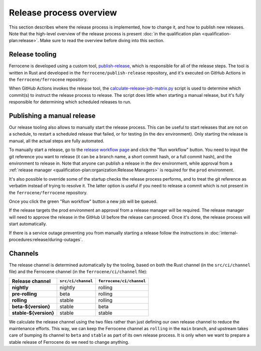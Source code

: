 .. SPDX-License-Identifier: MIT OR Apache-2.0
   SPDX-FileCopyrightText: The Ferrocene Developers

Release process overview
========================

This section describes where the release process is implemented, how to change
it, and how to publish new releases. Note that the high-level overview of the
release process is present :doc:`in the qualification plan
<qualification-plan:release>`. Make sure to read the overview before diving
into this section.

Release tooling
---------------

Ferrocene is developed using a custom tool, `publish-release`_, which is
responsible for all of the release steps. The tool is written in Rust and
developed in the ``ferrocene/publish-release`` repository, and it's executed on
GitHub Actions in the ``ferrocene/ferrocene`` repository.

When GitHub Actions invokes the release tool, the
`calculate-release-job-matrix.py`_ script is used to determine which commit(s)
to instruct the release process to release. The script does little when
starting a manual release, but it's fully responsible for determining which
scheduled releases to run.

.. _manual-release:

Publishing a manual release
---------------------------

Our release tooling also allows to manually start the release process. This can
be useful to start releases that are not on a schedule, to restart a scheduled
release that failed, or for testing (in the ``dev`` environment). Only starting
the release is manual, all the actual steps are fully automated.

To manually start a release, go to the `release workflow page`_ and click the
"Run workflow" button. You need to input the git reference you want to release
(it can be a branch name, a short commit hash, or a full commit hash), and the
environment to release in. Note that anyone can publish a release in the
``dev`` environment, while approval from a :ref:`release manager
<qualification-plan:organization:Release Managers>` is required for the
``prod`` environment.

It's also possible to override some of the startup checks the release process
performs, and to treat the git reference as verbatim instead of trying to
resolve it. The latter option is useful if you need to release a commit which
is not present in the ``ferrocene/ferrocene`` repository.

Once you click the green "Run workflow" button a new job will be queued.

If the release targets the prod environment an approval from a release manager
will be required. The release manager will need to approve the release in the
GitHub UI before the release can proceed. Once it's done, the release process
will start automatically.

If there is a service outage preventing you from manually starting a release
follow the instructions in :doc:`internal-procedures:release/during-outages`.

Channels
--------

The release channel is determined automatically by the tooling, based on both
the Rust channel (in the ``src/ci/channel`` file) and the Ferrocene channel (in
the ``ferrocene/ci/channel`` file):

.. list-table::
   :header-rows: 1

   * - Release channel
     - ``src/ci/channel``
     - ``ferrocene/ci/channel``
   * - **nightly**
     - nightly
     - rolling
   * - **pre-rolling**
     - beta
     - rolling
   * - **rolling**
     - stable
     - rolling
   * - **beta-${version}**
     - stable
     - beta
   * - **stable-${version}**
     - stable
     - stable

We calculate the release channel using the two files rather than just defining
our own release channel to reduce the maintenance efforts. This way, we can
keep the Ferrocene channel as ``rolling`` in the ``main`` branch, and upstream
takes care of bumping its channel to ``beta`` and ``stable`` as part of its own
release process. It is only when we want to prepare a stable release of Ferrocene
do we need to change anything.

.. _publish-release: https://github.com/ferrocene/publish-release
.. _calculate-release-job-matrix.py: https://github.com/ferrocene/ferrocene/blob/main/ferrocene/ci/scripts/calculate-release-job-matrix.py
.. _release workflow page: https://github.com/ferrocene/ferrocene/actions/workflows/release.yml

